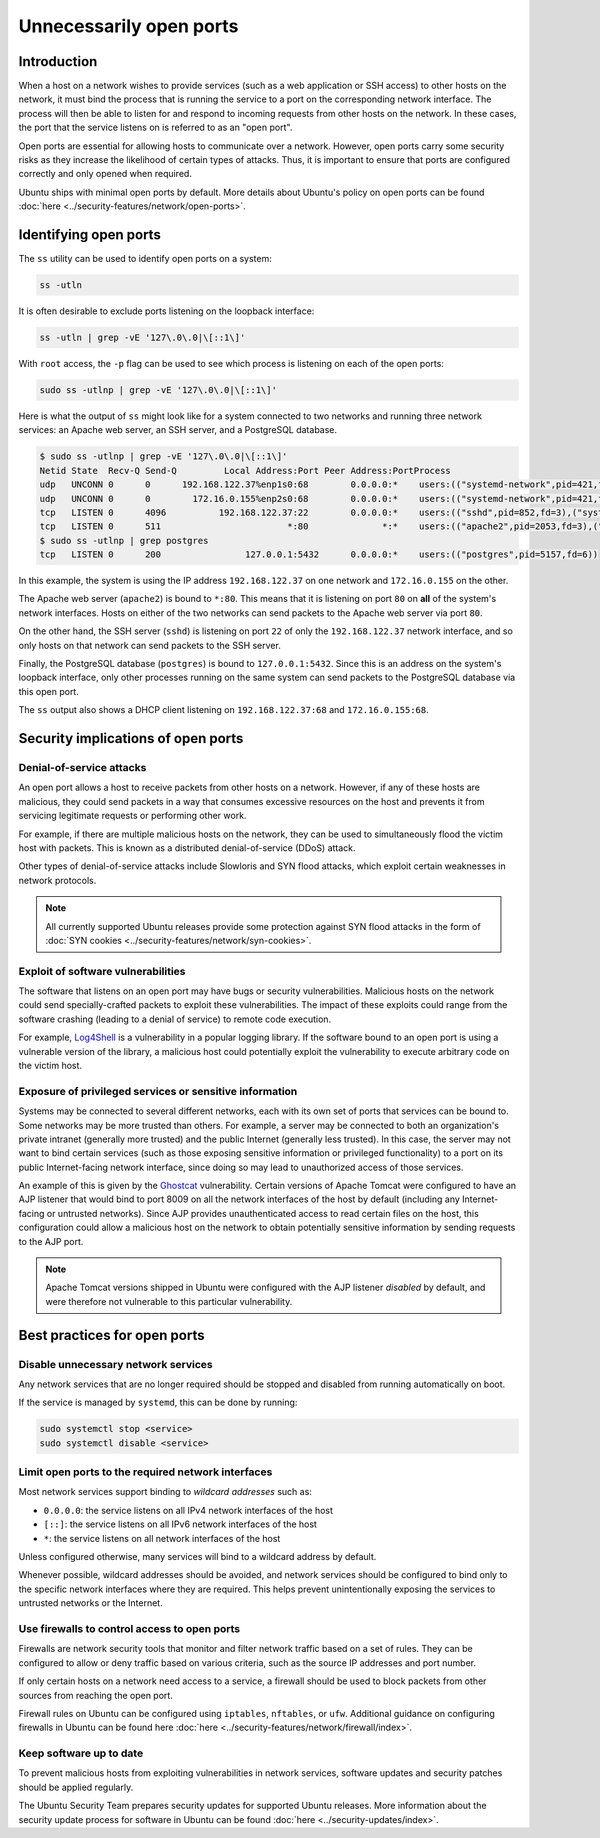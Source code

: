 Unnecessarily open ports
========================
Introduction
++++++++++++
When a host on a network wishes to provide services (such as a web application
or SSH access) to other hosts on the network, it must bind the process that is
running the service to a port on the corresponding network interface. The
process will then be able to listen for and respond to incoming requests from
other hosts on the network. In these cases, the port that the service listens
on is referred to as an "open port".

Open ports are essential for allowing hosts to communicate over a network.
However, open ports carry some security risks as they increase the likelihood
of certain types of attacks. Thus, it is important to ensure that ports are
configured correctly and only opened when required.

Ubuntu ships with minimal open ports by default. More details about Ubuntu's
policy on open ports can be found :doc:`here <../security-features/network/open-ports>`.

Identifying open ports
++++++++++++++++++++++

The ``ss`` utility can be used to identify open ports on a system:

.. code-block:: bash

   ss -utln

It is often desirable to exclude ports listening on the loopback interface:

.. code-block:: bash

   ss -utln | grep -vE '127\.0\.0|\[::1\]'

With ``root`` access, the ``-p`` flag can be used to see which process
is listening on each of the open ports:

.. code-block:: bash

   sudo ss -utlnp | grep -vE '127\.0\.0|\[::1\]'

Here is what the output of ``ss`` might look like for a system connected to two
networks and running three network services: an Apache web server, an SSH
server, and a PostgreSQL database.

.. code-block:: bash

   $ sudo ss -utlnp | grep -vE '127\.0\.0|\[::1\]'
   Netid State  Recv-Q Send-Q         Local Address:Port Peer Address:PortProcess                                                
   udp   UNCONN 0      0      192.168.122.37%enp1s0:68        0.0.0.0:*    users:(("systemd-network",pid=421,fd=22))             
   udp   UNCONN 0      0        172.16.0.155%enp2s0:68        0.0.0.0:*    users:(("systemd-network",pid=421,fd=23))             
   tcp   LISTEN 0      4096          192.168.122.37:22        0.0.0.0:*    users:(("sshd",pid=852,fd=3),("systemd",pid=1,fd=140))
   tcp   LISTEN 0      511                        *:80              *:*    users:(("apache2",pid=2053,fd=3),("apache2",pid=2052,fd=3),("apache2",pid=2050,fd=3))
   $ sudo ss -utlnp | grep postgres
   tcp   LISTEN 0      200                127.0.0.1:5432      0.0.0.0:*    users:(("postgres",pid=5157,fd=6))                    

In this example, the system is using the IP address ``192.168.122.37`` on one
network and ``172.16.0.155`` on the other. 

The Apache web server (``apache2``) is bound to ``*:80``. This means that
it is listening on port ``80`` on **all** of the system's network interfaces.
Hosts on either of the two networks can send packets to the Apache web server via
port ``80``.

On the other hand, the SSH server (``sshd``) is listening on port ``22`` of only
the ``192.168.122.37`` network interface, and so only hosts on that network can
send packets to the SSH server.

Finally, the PostgreSQL database (``postgres``) is bound to ``127.0.0.1:5432``.
Since this is an address on the system's loopback interface, only
other processes running on the same system can send packets to the PostgreSQL database
via this open port.

The ``ss`` output also shows a DHCP client listening on ``192.168.122.37:68``
and ``172.16.0.155:68``.

Security implications of open ports
+++++++++++++++++++++++++++++++++++
Denial-of-service attacks
-------------------------
An open port allows a host to receive packets from other hosts on a network.
However, if any of these hosts are malicious, they could send packets
in a way that consumes excessive resources on the host and prevents it from
servicing legitimate requests or performing other work.

For example, if there are multiple malicious hosts on the network, they can be
used to simultaneously flood the victim host with packets. This is
known as a distributed denial-of-service (DDoS) attack.

Other types of denial-of-service attacks include Slowloris and SYN flood attacks,
which exploit certain weaknesses in network protocols.

.. note::
   All currently supported Ubuntu releases provide some protection against SYN
   flood attacks in the form of :doc:`SYN cookies <../security-features/network/syn-cookies>`.

Exploit of software vulnerabilities
-----------------------------------
The software that listens on an open port may have bugs or security 
vulnerabilities. Malicious hosts on the network could send specially-crafted 
packets to exploit these vulnerabilities. The impact of these exploits
could range from the software crashing (leading to a denial of service) to 
remote code execution.

For example, `Log4Shell <https://ubuntu.com/security/vulnerabilities/log4shell>`_
is a vulnerability in a popular logging library. If the software bound to an
open port is using a vulnerable version of the library, a malicious host
could potentially exploit the vulnerability to execute arbitrary code on the
victim host.

Exposure of privileged services or sensitive information
--------------------------------------------------------
Systems may be connected to several different networks, each with its own set
of ports that services can be bound to. Some networks may be more trusted than
others. For example, a server may be connected to both an organization's private
intranet (generally more trusted) and the public Internet (generally less trusted).
In this case, the server may not want to bind certain services (such as those
exposing sensitive information or privileged functionality) to a port on its public
Internet-facing network interface, since doing so may lead to unauthorized
access of those services.

An example of this is given by the `Ghostcat <https://ubuntu.com/security/CVE-2020-1938>`_
vulnerability. Certain versions of Apache Tomcat were configured to have an AJP
listener that would bind to port 8009 on all the network interfaces of the host
by default (including any Internet-facing or untrusted networks). Since AJP
provides unauthenticated access to read certain files on the host, this configuration
could allow a malicious host on the network to obtain potentially sensitive
information by sending requests to the AJP port.

.. note::
   Apache Tomcat versions shipped in Ubuntu were configured with the AJP
   listener *disabled* by default, and were therefore not vulnerable to this
   particular vulnerability.

Best practices for open ports
+++++++++++++++++++++++++++++
Disable unnecessary network services
------------------------------------
Any network services that are no longer required should be stopped and disabled
from running automatically on boot.

If the service is managed by ``systemd``, this can be done by running:

.. code-block:: bash

   sudo systemctl stop <service>
   sudo systemctl disable <service>

Limit open ports to the required network interfaces
---------------------------------------------------
Most network services support binding to *wildcard addresses* such as:

* ``0.0.0.0``: the service listens on all IPv4 network interfaces of the host
* ``[::]``: the service listens on all IPv6 network interfaces of the host
* ``*``: the service listens on all network interfaces of the host

Unless configured otherwise, many services will bind to a wildcard address by
default.

Whenever possible, wildcard addresses should be avoided, and network services
should be configured to bind only to the specific network interfaces where they
are required. This helps prevent unintentionally exposing the services to
untrusted networks or the Internet.

Use firewalls to control access to open ports
---------------------------------------------
Firewalls are network security tools that monitor and filter network traffic
based on a set of rules. They can be configured to allow or deny traffic based
on various criteria, such as the source IP addresses and port number.

If only certain hosts on a network need access to a service, a firewall should
be used to block packets from other sources from reaching the open port.

Firewall rules on Ubuntu can be configured using ``iptables``, ``nftables``, or
``ufw``. Additional guidance on configuring firewalls in Ubuntu can be found here
:doc:`here <../security-features/network/firewall/index>`.

Keep software up to date
------------------------
To prevent malicious hosts from exploiting vulnerabilities in network services,
software updates and security patches should be applied regularly.

The Ubuntu Security Team prepares security updates for supported Ubuntu releases.
More information about the security update process for software in Ubuntu can
be found :doc:`here <../security-updates/index>`.